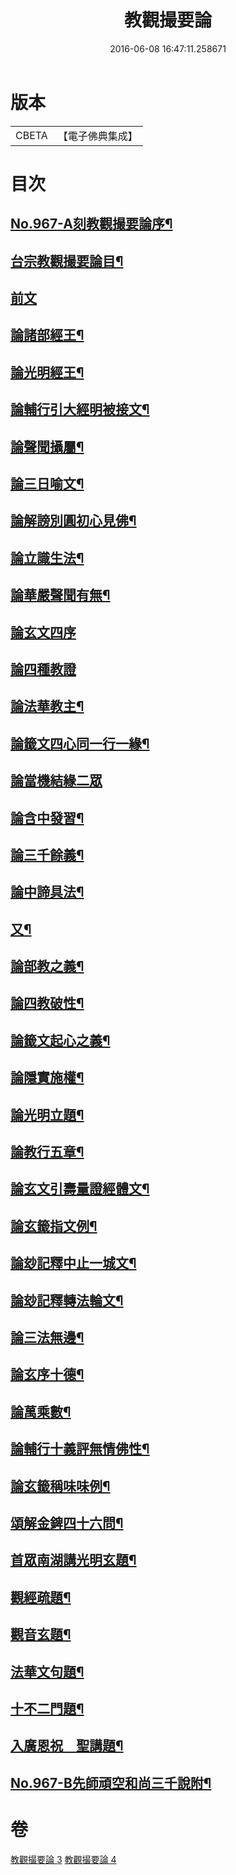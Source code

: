 #+TITLE: 教觀撮要論 
#+DATE: 2016-06-08 16:47:11.258671

* 版本
 |     CBETA|【電子佛典集成】|

* 目次
** [[file:KR6d0243_003.txt::003-0282a1][No.967-A刻教觀撮要論序¶]]
** [[file:KR6d0243_003.txt::003-0282a10][台宗教觀撮要論目¶]]
** [[file:KR6d0243_003.txt::003-0282b16][前文]]
** [[file:KR6d0243_003.txt::003-0282c20][論諸部經王¶]]
** [[file:KR6d0243_003.txt::003-0283a20][論光明經王¶]]
** [[file:KR6d0243_003.txt::003-0283c23][論輔行引大經明被接文¶]]
** [[file:KR6d0243_003.txt::003-0284b18][論聲聞攝屬¶]]
** [[file:KR6d0243_003.txt::003-0285a10][論三日喻文¶]]
** [[file:KR6d0243_003.txt::003-0285b16][論解謗別圓初心見佛¶]]
** [[file:KR6d0243_003.txt::003-0286a3][論立識生法¶]]
** [[file:KR6d0243_003.txt::003-0286b18][論華嚴聲聞有無¶]]
** [[file:KR6d0243_003.txt::003-0286c24][論玄文四序]]
** [[file:KR6d0243_003.txt::003-0287a24][論四種教證]]
** [[file:KR6d0243_003.txt::003-0287c22][論法華教主¶]]
** [[file:KR6d0243_003.txt::003-0288b4][論籤文四心同一行一緣¶]]
** [[file:KR6d0243_003.txt::003-0288b24][論當機結緣二眾]]
** [[file:KR6d0243_003.txt::003-0289a5][論含中發習¶]]
** [[file:KR6d0243_003.txt::003-0289a23][論三千餘義¶]]
** [[file:KR6d0243_003.txt::003-0289b23][論中諦具法¶]]
** [[file:KR6d0243_003.txt::003-0289c16][又¶]]
** [[file:KR6d0243_003.txt::003-0290a5][論部教之義¶]]
** [[file:KR6d0243_003.txt::003-0290a23][論四教破性¶]]
** [[file:KR6d0243_003.txt::003-0290b16][論籤文起心之義¶]]
** [[file:KR6d0243_003.txt::003-0290c12][論隱實施權¶]]
** [[file:KR6d0243_004.txt::004-0291a15][論光明立題¶]]
** [[file:KR6d0243_004.txt::004-0291c11][論教行五章¶]]
** [[file:KR6d0243_004.txt::004-0292a7][論玄文引壽量證經體文¶]]
** [[file:KR6d0243_004.txt::004-0292b13][論玄籤指文例¶]]
** [[file:KR6d0243_004.txt::004-0292c4][論玅記釋中止一城文¶]]
** [[file:KR6d0243_004.txt::004-0292c18][論玅記釋轉法輪文¶]]
** [[file:KR6d0243_004.txt::004-0293a7][論三法無邊¶]]
** [[file:KR6d0243_004.txt::004-0293a20][論玄序十德¶]]
** [[file:KR6d0243_004.txt::004-0293b16][論萬乘數¶]]
** [[file:KR6d0243_004.txt::004-0293c11][論輔行十義評無情佛性¶]]
** [[file:KR6d0243_004.txt::004-0294a2][論玄籤稱味味例¶]]
** [[file:KR6d0243_004.txt::004-0294a15][頌解金錍四十六問¶]]
** [[file:KR6d0243_004.txt::004-0296a13][首眾南湖講光明玄題¶]]
** [[file:KR6d0243_004.txt::004-0296b7][觀經疏題¶]]
** [[file:KR6d0243_004.txt::004-0296b20][觀音玄題¶]]
** [[file:KR6d0243_004.txt::004-0296c4][法華文句題¶]]
** [[file:KR6d0243_004.txt::004-0296c12][十不二門題¶]]
** [[file:KR6d0243_004.txt::004-0296c20][入廣恩祝　聖講題¶]]
** [[file:KR6d0243_004.txt::004-0297a4][No.967-B先師頑空和尚三千說附¶]]

* 卷
[[file:KR6d0243_003.txt][教觀撮要論 3]]
[[file:KR6d0243_004.txt][教觀撮要論 4]]

